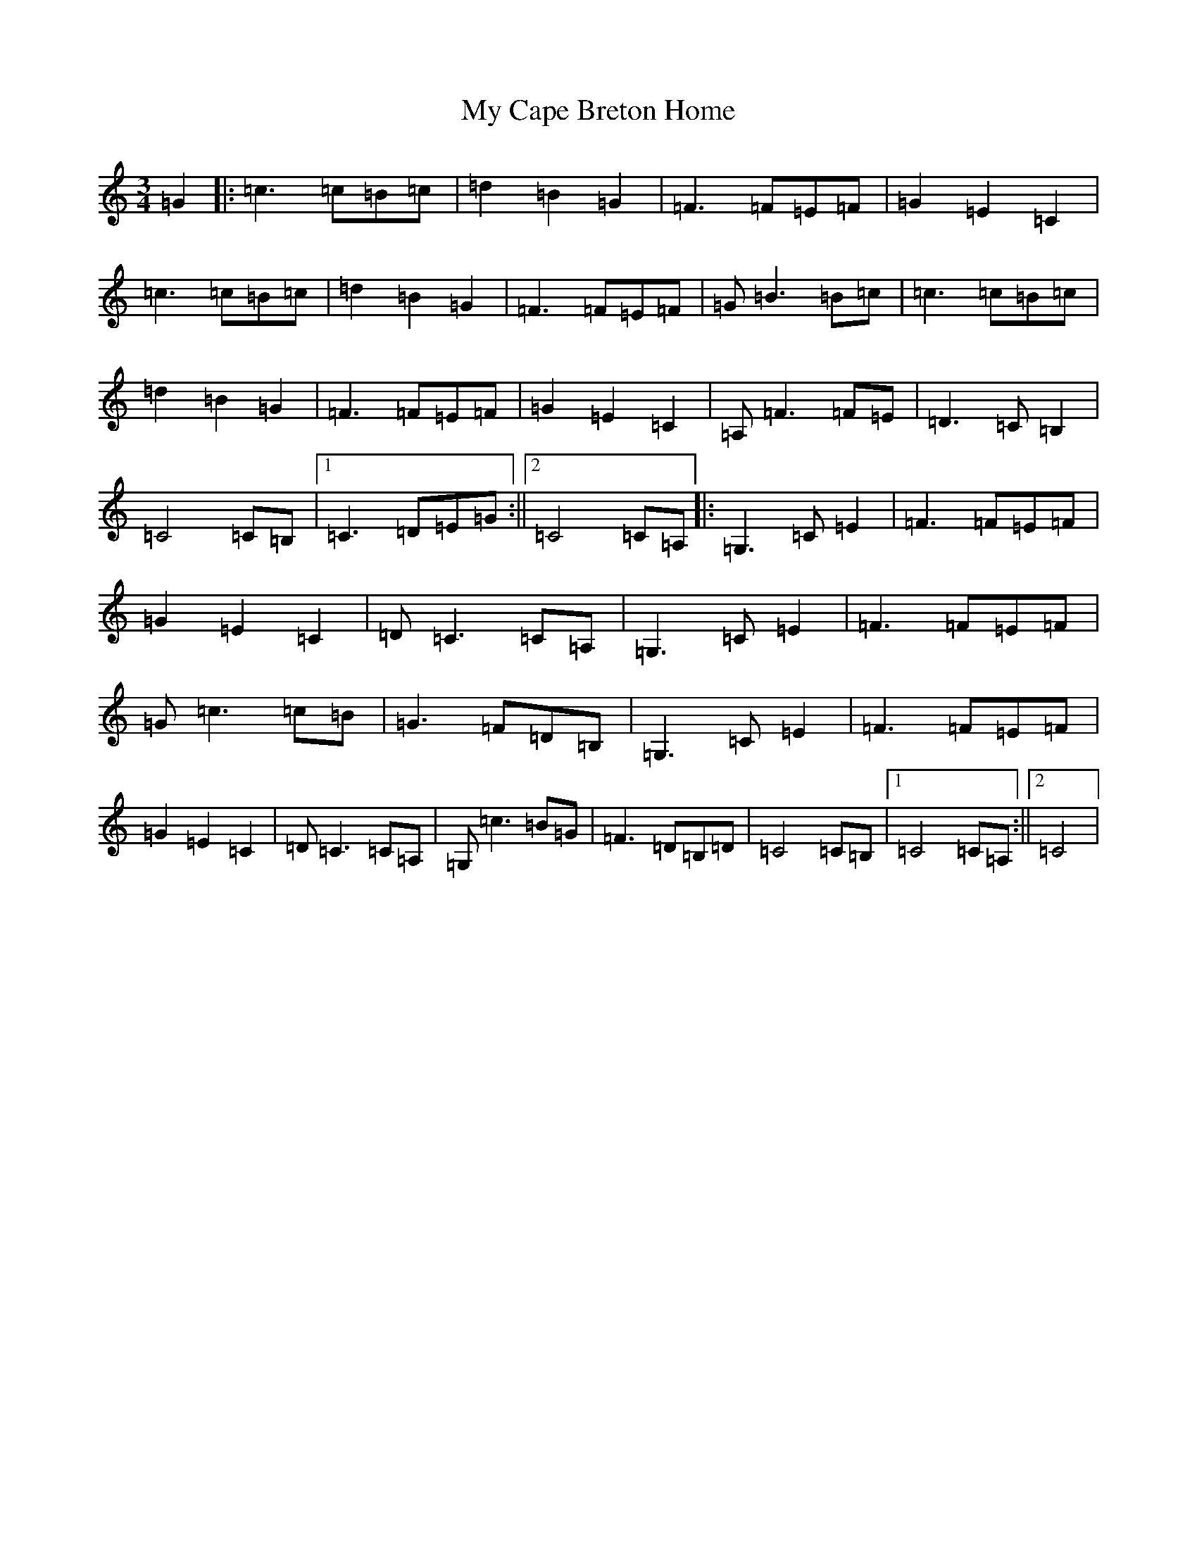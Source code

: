 X: 15126
T: My Cape Breton Home
S: https://thesession.org/tunes/3191#setting3191
R: waltz
M:3/4
L:1/8
K: C Major
=G2|:=c3=c=B=c|=d2=B2=G2|=F3=F=E=F|=G2=E2=C2|=c3=c=B=c|=d2=B2=G2|=F3=F=E=F|=G=B3=B=c|=c3=c=B=c|=d2=B2=G2|=F3=F=E=F|=G2=E2=C2|=A,=F3=F=E|=D3=C=B,2|=C4=C=B,|1=C3=D=E=G:||2=C4=C=A,|:=G,3=C=E2|=F3=F=E=F|=G2=E2=C2|=D=C3=C=A,|=G,3=C=E2|=F3=F=E=F|=G=c3=c=B|=G3=F=D=B,|=G,3=C=E2|=F3=F=E=F|=G2=E2=C2|=D=C3=C=A,|=G,=c3=B=G|=F3=D=B,=D|=C4=C=B,|1=C4=C=A,:||2=C4|